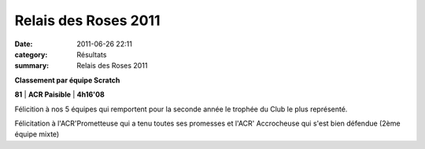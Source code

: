 Relais des Roses 2011
=====================

:date: 2011-06-26 22:11
:category: Résultats
:summary: Relais des Roses 2011

**Classement par équipe Scratch**



**81** | **ACR Paisible**            | **4h16'08**


Félicition à nos 5 équipes qui remportent pour la seconde année le trophée du Club le plus représenté.


Félicitation à l'ACR'Prometteuse qui a tenu toutes ses promesses et l'ACR' Accrocheuse qui s'est bien défendue (2ème équipe mixte)
